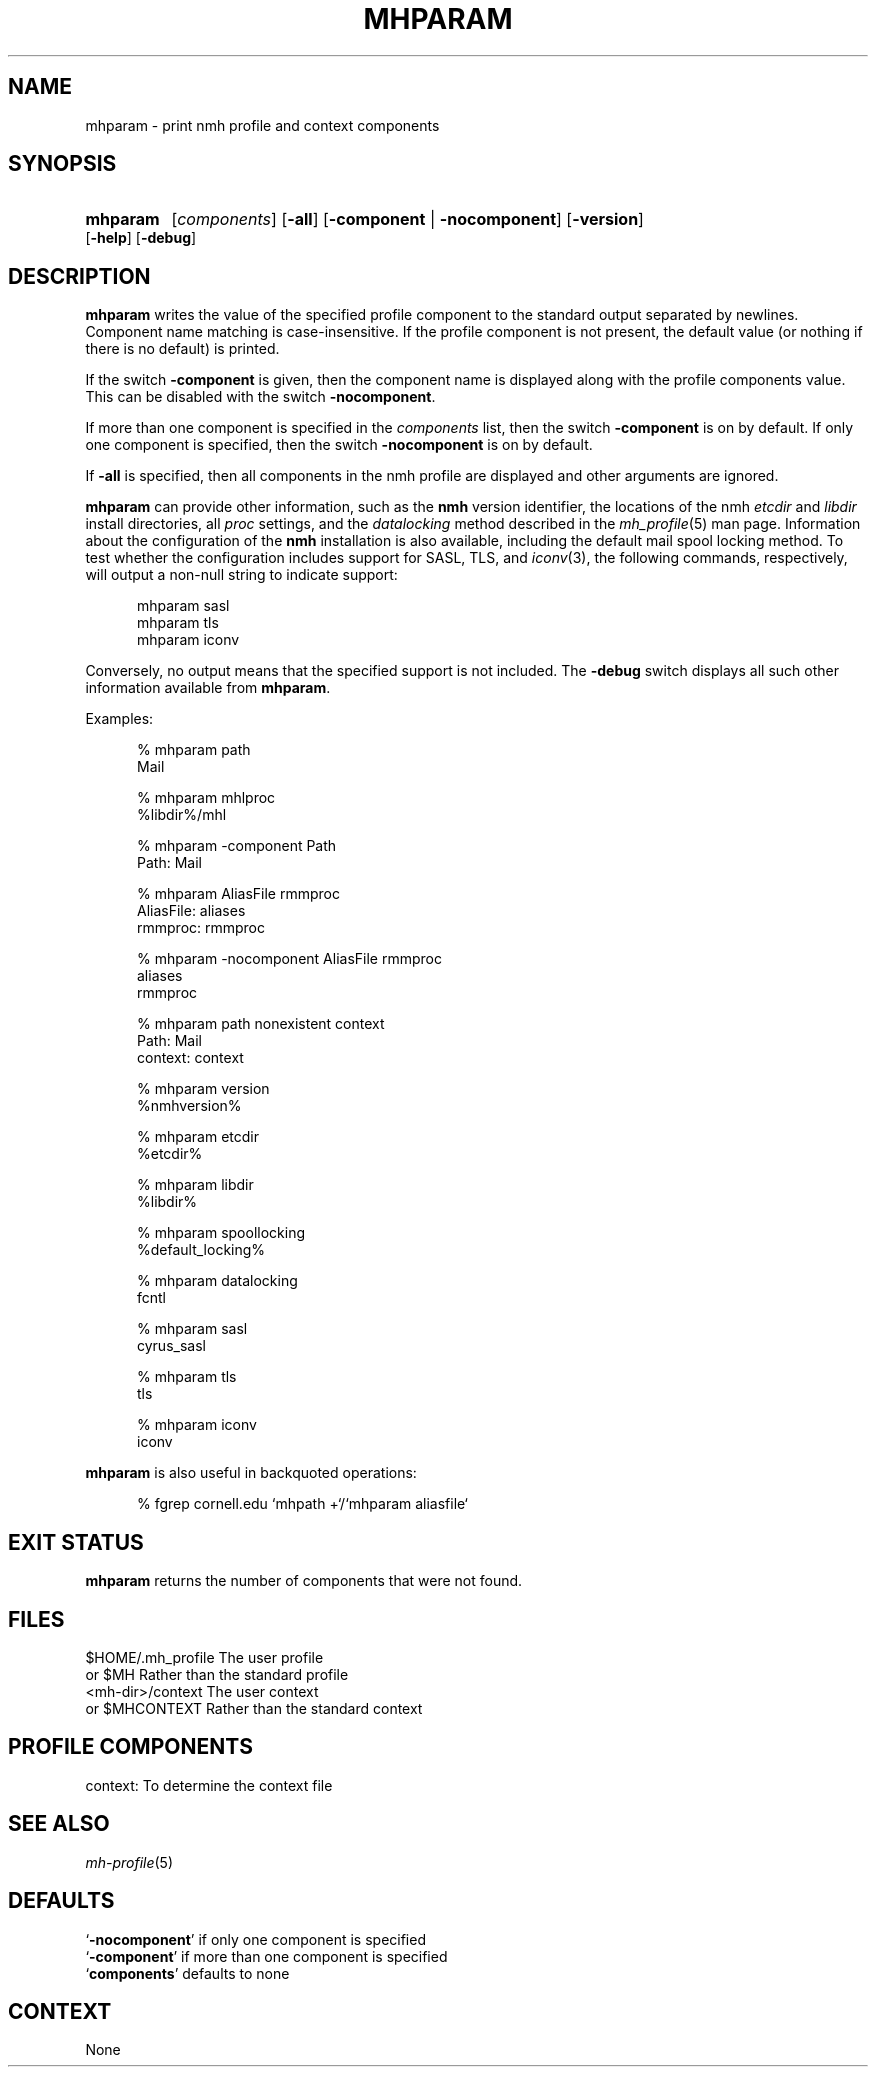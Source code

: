 .TH MHPARAM %manext1% "March 16, 2014" "%nmhversion%"
.\"
.\" %nmhwarning%
.\"
.SH NAME
mhparam \- print nmh profile and context components
.SH SYNOPSIS
.HP 5
.na
.B mhparam
.RI [ components ]
.RB [ \-all ]
.RB [ \-component " | " \-nocomponent ]
.RB [ \-version ]
.RB [ \-help ]
.RB [ \-debug ]
.ad
.SH DESCRIPTION
.B mhparam
writes the value of the specified profile component to the standard
output separated by newlines.  Component name matching is
case-insensitive.  If the profile component is not present, the
default value (or nothing if there is no default) is printed.
.PP
If the switch
.B \-component
is given, then the component name is displayed
along with the profile components value.  This can be disabled with the
switch
.BR \-nocomponent .
.PP
If more than one component is specified in the
.I components
list, then
the switch
.B \-component
is on by default.  If only one component is
specified, then the switch
.B \-nocomponent
is on by default.
.PP
If
.B \-all
is specified, then all components in the nmh profile are
displayed and other arguments are ignored.
.PP
.BR mhparam
can provide other information, such as the
.B nmh
version identifier, the locations of the nmh
.I etcdir
and
.I libdir
install directories, all
.I proc
settings, and the
.I datalocking
method described in the
.IR mh_profile (5)
man page.  Information about the configuration of the
.B nmh
installation is also available, including the default mail spool
locking method.  To test whether the configuration includes
support for SASL, TLS, and
.IR iconv (3),
the following commands, respectively, will output a non-null string to
indicate support:
.PP
.RS 5
.nf
mhparam\0sasl
mhparam\0tls
mhparam\0iconv
.fi
.RE
.PP
Conversely, no output means that the specified support is not included.
The
.B \-debug
switch displays all such other information available from
.BR mhparam .
.PP
Examples:
.PP
.RS 5
.nf
.ta \w'AliasFile:'u+2n
% mhparam path
Mail

% mhparam mhlproc
%libdir%/mhl

% mhparam \-component Path
Path: Mail

% mhparam AliasFile rmmproc
AliasFile: aliases
rmmproc: rmmproc

% mhparam \-nocomponent AliasFile rmmproc
aliases
rmmproc

% mhparam path nonexistent context
Path: Mail
context: context

% mhparam version
%nmhversion%

% mhparam etcdir
%etcdir%

% mhparam libdir
%libdir%

% mhparam spoollocking
%default_locking%

% mhparam datalocking
fcntl

% mhparam sasl
cyrus_sasl

% mhparam tls
tls

% mhparam iconv
iconv
.fi
.RE
.PP
.B mhparam
is also useful in backquoted operations:
.PP
.RS 5
.nf
% fgrep cornell.edu `mhpath +`/`mhparam aliasfile`
.fi
.SH "EXIT STATUS"
.B mhparam
returns the number of components that were not found.
.SH FILES
.fc ^ ~
.nf
.ta \w'ExtraBigProfileName  'u
^$HOME/.mh_profile~^The user profile
^or $MH~^Rather than the standard profile
^<mh-dir>/context~^The user context
^or $MHCONTEXT~^Rather than the standard context
.fi
.SH "PROFILE COMPONENTS"
.fc ^ ~
.nf
.ta 2.4i
.ta \w'ExtraBigProfileName  'u
^context:~^To determine the context file
.fi
.SH "SEE ALSO"
.IR mh-profile (5)
.SH DEFAULTS
.nf
.RB ` \-nocomponent "' if only one component is specified"
.RB ` \-component "' if more than one component is specified"
.RB ` components "' defaults to none"
.fi
.SH CONTEXT
None
